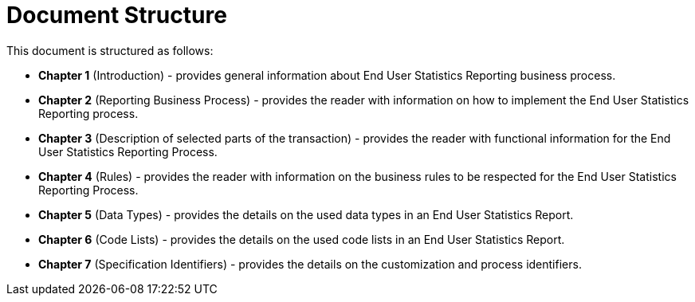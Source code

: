 = Document Structure

This document is structured as follows:

* **Chapter 1** (Introduction) - provides general information about End User Statistics Reporting business process.
* **Chapter 2** (Reporting Business Process) - provides the reader with information on how to implement the End User Statistics Reporting process.
* **Chapter 3** (Description of selected parts of the transaction) - provides the reader with functional information for the End User Statistics Reporting Process.
* **Chapter 4** (Rules) - provides the reader with information on the business rules to be respected for the End User Statistics Reporting Process.
* **Chapter 5** (Data Types) - provides the details on the used data types in an End User Statistics Report.
* **Chapter 6** (Code Lists) - provides the details on the used code lists in an End User Statistics Report.
* **Chapter 7** (Specification Identifiers) - provides the details on the customization and process identifiers.

